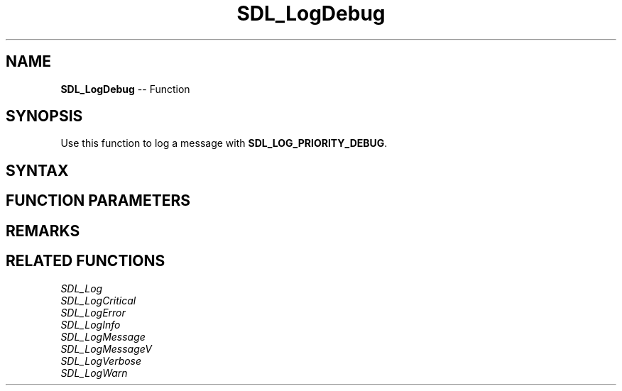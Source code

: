.TH SDL_LogDebug 3 "2018.10.07" "https://github.com/haxpor/sdl2-manpage" "SDL2"
.SH NAME
\fBSDL_LogDebug\fR -- Function

.SH SYNOPSIS
Use this function to log a message with \fBSDL_LOG_PRIORITY_DEBUG\fR.

.SH SYNTAX
.TS
tab(:) allbox;
a.
T{
.nf
void SDL_LogDebug(int           category,
                  const char*   fmt,
                  ...)
.fi
T}
.TE

.SH FUNCTION PARAMETERS
.TS
tab(:) allbox;
ab l.
category:T{
the category of the message; see \fIRemarks\fR(\fIhttps://wiki.libsdl.org/SDL_LogDebug\[u0023]category\fR) for details
T}
fmt:T{
a \fBprintf()\fR style message format string
T}
\.\.\.:T{
additional parameters matching % tokens in the \fBfmt\fR string, if any
T}
.TE

.SH REMARKS

.TS
tab(:) allbox;
ab a.
SDL_LOG_CATEGORY_APPLICATION:T{
application log
T}
SDL_LOG_CATEGORY_ERROR:T{
error log
T}
SDL_LOG_CATEGORY_ASSERT:T{
assert log
T}
SDL_LOG_CATEGORY_SYSTEM:T{
system log
T}
SDL_LOG_CATEGORY_AUDIO:T{
audio log
T}
SDL_LOG_CATEGORY_VIDEO:T{
video log
T}
SDL_LOG_CATEGORY_RENDER:T{
render log
T}
SDL_LOG_CATEGORY_INPUT:T{
input log
T}
SDL_LOG_CATEGORY_TEST:T{
test log
T}
SDL_LOG_CATEGORY_RESERVED#:T{
# = 1-10; reserved for future SDL library use
T}
SDL_LOG_CATEGORY_CUSTOM:T{
reserved for application use; see \fIRemarks\fR(\fIhttps://wiki.libsdl.org/SDL_LOG_CATEGORY#Remarks\fR) for details
T}
.TE

.SH RELATED FUNCTIONS
\fISDL_Log\fR
.br
\fISDL_LogCritical\fR
.br
\fISDL_LogError\fR
.br
\fISDL_LogInfo\fR
.br
\fISDL_LogMessage\fR
.br
\fISDL_LogMessageV\fR
.br
\fISDL_LogVerbose\fR
.br
\fISDL_LogWarn\fR
